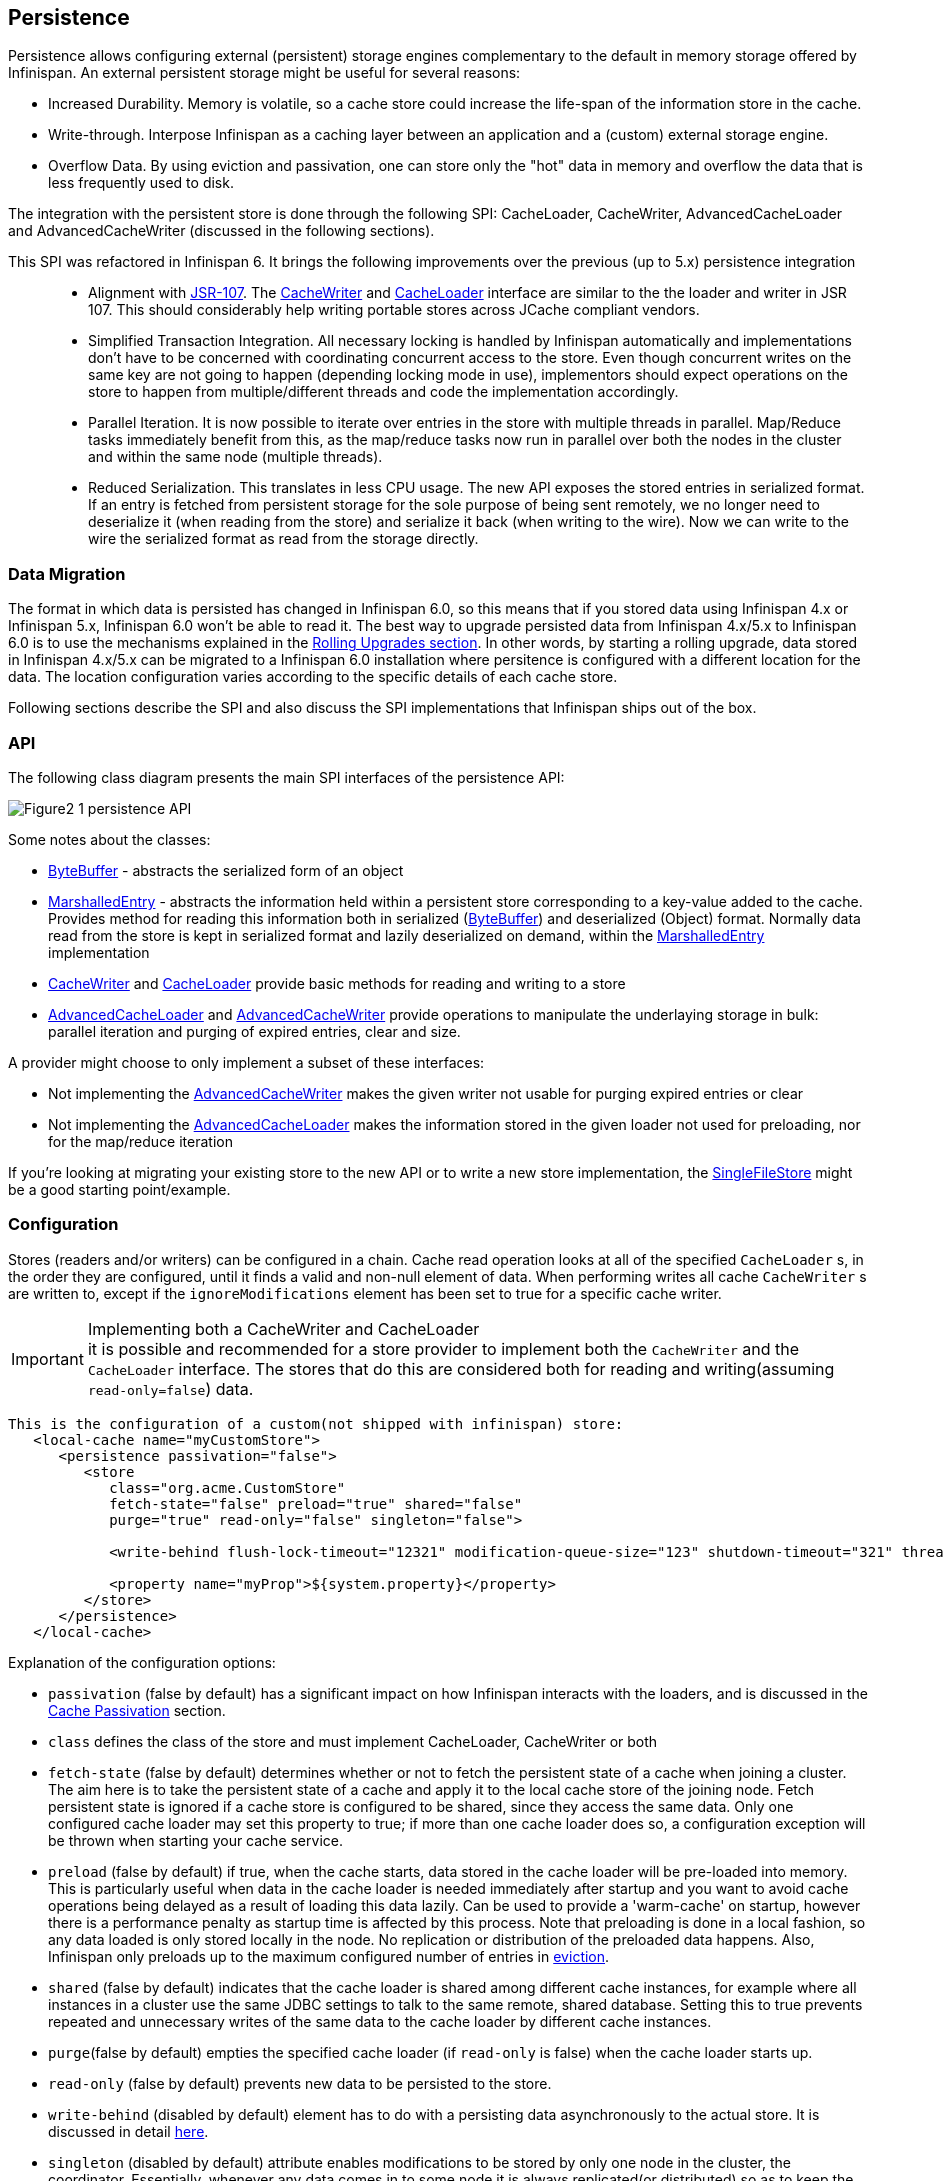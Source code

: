 ==  Persistence
Persistence allows configuring external (persistent) storage engines complementary to the default in memory storage offered by Infinispan.
An external persistent storage might be useful for several reasons:

* Increased Durability. Memory is volatile, so a cache store could increase the life-span of the information store in the cache.

* Write-through. Interpose Infinispan as a caching layer between an application and a (custom) external storage engine.

* Overflow Data. By using eviction and passivation, one can store only the "hot" data in memory and overflow the data that is less frequently used to disk.

The integration with the persistent store is done through the following SPI: CacheLoader, CacheWriter, AdvancedCacheLoader and AdvancedCacheWriter (discussed in the following sections).

This SPI was refactored in Infinispan 6. It brings the following improvements over the previous (up to 5.x) persistence integration::

* Alignment with link:$$http://jcp.org/en/jsr/detail?id=107$$[JSR-107]. The link:$$http://docs.jboss.org/infinispan/7.0/apidocs/org/infinispan/persistence/spi/CacheWriter.html$$[CacheWriter] and link:$$http://docs.jboss.org/infinispan/7.0/apidocs/org/infinispan/persistence/spi/CacheLoader.html$$[CacheLoader] interface are similar to the the loader and writer in JSR 107. This should considerably help writing portable stores across JCache compliant vendors.

* Simplified Transaction Integration. All necessary locking is handled by Infinispan automatically and implementations don’t have to be concerned with coordinating concurrent access to the store. Even though concurrent writes on the same key are not going to happen (depending locking mode in use), implementors should expect operations on the store to happen from multiple/different threads and code the implementation accordingly.

* Parallel Iteration. It is now possible to iterate over entries in the store with multiple threads in parallel. Map/Reduce tasks immediately benefit from this, as the map/reduce  tasks now run in parallel over both the nodes in the cluster and within the same node (multiple threads).

* Reduced Serialization. This translates in less CPU usage. The new API exposes the stored entries in serialized format. If an entry is fetched from persistent storage for the sole purpose of being sent remotely, we no longer need to deserialize it (when reading from the store) and serialize it back (when writing to the wire). Now we can write to the wire the serialized format as read from the storage directly.

[[_Data_migration_section]]
=== Data Migration

The format in which data is persisted has changed in Infinispan 6.0, so this
means that if you stored data using Infinispan 4.x or Infinispan 5.x,
Infinispan 6.0 won't be able to read it. The best way to upgrade persisted
data from Infinispan 4.x/5.x to Infinispan 6.0 is to use the mechanisms
explained in the <<_Rolling_chapter,Rolling Upgrades section>>.
In other words, by starting a rolling upgrade, data stored in Infinispan
4.x/5.x can be migrated to a Infinispan 6.0 installation where persitence
is configured with a different location for the data. The location
configuration varies according to the specific details of each cache store.

Following sections describe the SPI and also discuss the SPI implementations that Infinispan ships out of the box.

=== API

The following class diagram presents the main SPI interfaces of the persistence API:

image::images/Figure2_1_persistence_API.png[]

Some notes about the classes:

* link:$$http://docs.jboss.org/infinispan/7.0/apidocs/org/infinispan/commons/io/ByteBuffer.html$$[ByteBuffer] - abstracts the serialized form of an object

* link:$$http://docs.jboss.org/infinispan/7.0/apidocs/org/infinispan/persistence/spi/MarshalledEntry.html$$[MarshalledEntry] - abstracts the information held within
  a persistent store corresponding to a key-value added to the cache. Provides method for reading this information both in serialized (link:$$http://docs.jboss.org/infinispan/7.0/apidocs/org/infinispan/commons/io/ByteBuffer.html$$[ByteBuffer]) and deserialized (Object) format. Normally data read from the store is kept in serialized format and lazily deserialized on demand, within the
  link:$$http://docs.jboss.org/infinispan/7.0/apidocs/org/infinispan/persistence/spi/MarshalledEntry.html$$[MarshalledEntry] implementation

* link:$$http://docs.jboss.org/infinispan/7.0/apidocs/org/infinispan/persistence/spi/CacheWriter.html$$[CacheWriter] and link:$$http://docs.jboss.org/infinispan/7.0/apidocs/org/infinispan/persistence/spi/CacheLoader.html$$[CacheLoader] provide basic methods for reading and writing to a store

* link:$$http://docs.jboss.org/infinispan/7.0/apidocs/org/infinispan/persistence/spi/AdvancedCacheLoader.html$$[AdvancedCacheLoader] and link:$$http://docs.jboss.org/infinispan/7.0/apidocs/org/infinispan/persistence/spi/AdvancedCacheWriter.html$$[AdvancedCacheWriter] provide operations to manipulate the underlaying storage in bulk: parallel iteration and purging of expired entries, clear and size.

A provider might choose to only implement a subset of these interfaces:

* Not implementing the  link:$$http://docs.jboss.org/infinispan/7.0/apidocs/org/infinispan/persistence/spi/AdvancedCacheWriter.html$$[AdvancedCacheWriter] makes the given writer not usable for purging expired entries or clear

* Not implementing  the link:$$http://docs.jboss.org/infinispan/7.0/apidocs/org/infinispan/persistence/spi/AdvancedCacheWriter.html$$[AdvancedCacheLoader] makes the information stored in the given loader not used for preloading, nor for the map/reduce iteration

If you're looking at migrating your existing store to the new API or to write a new store implementation, the link:$$https://github.com/infinispan/infinispan/blob/master/core/src/main/java/org/infinispan/persistence/file/SingleFileStore.java$$[SingleFileStore] might be a good starting point/example.

=== Configuration
Stores (readers and/or writers) can be configured in a chain. Cache read operation looks at all of the specified `CacheLoader` s, in the order they are configured, until it finds a valid and non-null element of data. When performing writes all cache `CacheWriter` s are written to, except if the `ignoreModifications` element has been set to true for a specific cache writer.

.Implementing both a CacheWriter and CacheLoader
IMPORTANT: it is possible and recommended for a store provider to implement both the `CacheWriter` and the `CacheLoader` interface. The stores that do this are considered both for reading and writing(assuming `read-only=false`) data.

[source,xml]
----
This is the configuration of a custom(not shipped with infinispan) store:
   <local-cache name="myCustomStore">
      <persistence passivation="false">
         <store
            class="org.acme.CustomStore"
            fetch-state="false" preload="true" shared="false"
            purge="true" read-only="false" singleton="false">

            <write-behind flush-lock-timeout="12321" modification-queue-size="123" shutdown-timeout="321" thread-pool-size="23" />

            <property name="myProp">${system.property}</property>
         </store>
      </persistence>
   </local-cache>

----

Explanation of the configuration options:

* `passivation` (false by default) has a significant impact on how Infinispan interacts with the loaders, and is discussed in the <<cache-passivation,Cache Passivation>> section.

* `class` defines the class of the store and must implement CacheLoader, CacheWriter or both

* `fetch-state` (false by default) determines whether or not to fetch the persistent state of a cache when joining a cluster. The aim here is to take the persistent state of a cache and apply it to the local cache store of the joining node. Fetch persistent state is ignored if a cache store is configured to be shared, since they access the same data. Only one configured cache loader may set this property to true; if more than one cache loader does so, a configuration exception will be thrown when starting your cache service.

* `preload` (false by default) if true, when the cache starts, data stored in the cache loader will be pre-loaded into memory. This is particularly useful when data in the cache loader is needed immediately after startup and you want to avoid cache operations being delayed as a result of loading this data lazily. Can be used to provide a 'warm-cache' on startup, however there is a performance penalty as startup time is affected by this process. Note that preloading is done in a local fashion, so any data loaded is only stored locally in the node. No replication or distribution of the preloaded data happens. Also, Infinispan only preloads up to the maximum configured number of entries in <<eviction_anchor,eviction>>.

* `shared` (false by default) indicates that the cache loader is shared among different cache instances, for example where all instances in a cluster use the same JDBC settings to talk to the same remote, shared database. Setting this to true prevents repeated and unnecessary writes of the same data to the cache loader by different cache instances.

* `purge`(false by default) empties the specified cache loader (if `read-only` is false) when the cache loader starts up.

* `read-only` (false by default) prevents new data to be persisted to the store.

* `write-behind` (disabled by default) element has to do with a persisting data asynchronously to the actual store. It is discussed in detail <<_write_behind_asynchronous, here>>.

* `singleton` (disabled by default) attribute enables modifications to be stored by only one node in the cluster, the coordinator. Essentially, whenever any data comes in to some node it is always replicated(or distributed) so as to keep the caches in-memory states in sync; the coordinator, though, has the sole responsibility of pushing that state to disk. This functionality must be configured by setting the enabled attribute to true in all nodes. Only the coordinator of the cluster will persist data, but all nodes must have this configured to prevent others from persisting as well. You cannot configure a store as shared and singleton.

* additional attributes can be configures within the `properties` section. These attributes configure aspects specific to each cache loader, e.g. the `myProp` attribute in the previous example. Other loaders, with more complex configuration, also introduce additional sub-elements to the basic configuration. See for example the JDBC cache store configuration examples below


The configuration above is used for a generic store implementation. However the store implementation provided by default with Infinispan have a more rich configuration schema, in which the `properties` section is replaced with XML attributes:

[source,xml]
----
<persistence passivation="false">
   <!-- note that class is missing and is induced by the fileStore element name -->
   <file-store
           shared="false" preload="true"
           fetch-state="true"
           read-only="false"
           purge="false"
           path="${java.io.tmpdir}">
      <write-behind flush-lock-timeout="15000" thread-pool-size="5" />
   </file-store>
</persistence>

----

The same configuration can be achieved programmatically:

[source,java]
----
   ConfigurationBuilder builder = new ConfigurationBuilder();
   builder.persistence()
         .passivation(false)
         .addSingleFileStore()
            .preload(true)
            .shared(false)
            .fetchPersistentState(true)
            .ignoreModifications(false)
            .purgeOnStartup(false)
            .location(System.getProperty("java.io.tmpdir"))
            .async()
               .enabled(true)
               .threadPoolSize(5)
            .singleton()
               .enabled(true)
               .pushStateWhenCoordinator(true)
               .pushStateTimeout(20000);

----

[[cache-passivation]]
=== Cache Passivation
A CacheWriter can be used to enforce entry passivation and activation on eviction in a cache. Cache passivation is the process of removing an object from in-memory cache and writing it to a secondary data store (e.g., file system, database) on eviction. Cache activation is the process of restoring an object from the data store into the in-memory cache when it's needed to be used. In order to fully support passivation, a store needs to be both a CacheWriter and a CacheLoader. In both cases, the configured cache store is used to read from the loader and write to the data writer.

When an eviction policy in effect evicts an entry from the cache, if passivation is enabled, a notification that the entry is being passivated will be emitted to the cache listeners and the entry will be stored. When a user attempts to retrieve a entry that was evicted earlier, the entry is (lazily) loaded from the cache loader into memory. When the entry and its children have been loaded, they're removed from the cache loader and a notification is emitted to the cache listeners that the entry has been activated. In order to enable passivation just set passivation to true (false by default). When passivation is used, only the first cache loader configured is used and all others are ignored.

==== Cache Loader Behavior with Passivation Disabled vs Enabled
When passivation is disabled, whenever an element is modified, added or removed, then that modification is persisted in the backend store via the cache loader. There is no direct relationship between eviction and cache loading. If you don't use eviction, what's in the persistent store is basically a copy of what's in memory. If you do use eviction, what's in the persistent store is basically a superset of what's in memory (i.e. it includes entries that have been evicted from memory). When passivation is enabled, there is a direct relationship between eviction and the cache loader. Writes to the persistent store via the cache loader only occur as part of the eviction process. Data is deleted from the persistent store when the application reads it back into memory. In this case, what's in memory and what's in the persistent store are two subsets of the total information set, with no intersection between the subsets.

The following is a simple example, showing what state is in RAM and in the persistent store after each step of a 6 step process:


. Insert keyOne
. Insert keyTwo
. Eviction thread runs, evicts keyOne
. Read keyOne
. Eviction thread runs, evicts keyTwo
. Remove keyTwo

.When passivation is _disabled_
. *Memory:* keyOne *Disk:* keyOne
. *Memory:* keyOne, keyTwo *Disk:* keyOne, keyTwo
. *Memory:* keyTwo *Disk:* keyOne, keyTwo
. *Memory:* keyOne, keyTwo *Disk:* keyOne, keyTwo
. *Memory:* keyOne *Disk:* keyOne, keyTwo
. *Memory:* keyOne *Disk:* keyOne

.When passivation is _enabled_
. *Memory:* keyOne *Disk:* (none)
. *Memory:* keyOne, keyTwo *Disk:* (none)
. *Memory:* keyTwo *Disk:* keyOne
. *Memory:* keyOne, keyTwo *Disk:* (none)
. *Memory:* keyOne *Disk:* keyTwo
. *Memory:* keyOne *Disk:* (none)

=== Cache Loaders and transactional caches
When a cache is transactional and a cache loader is present, the cache loader won't be enlisted in the transaction in which the cache is part.
That means that it is possible to have inconsistencies at cache loader level: the transaction to succeed applying the in-memory state but (partially) fail applying the changes to the store.
Manual recovery would not work with caches stores.


===  Write-Through And Write-Behind Caching
Infinispan can optionally be configured with one or several cache stores allowing it to store data in a persistent location such as shared JDBC database, a local filesystem, etc. Infinispan can handle updates to the cache store in two different ways:


* Write-Through (Synchronous)
* Write-Behind (Asynchronous)

==== Write-Through (Synchronous)
In this mode, which is supported in version 4.0, when clients update a cache entry, i.e. via a Cache.put() invocation, the call will not return until Infinispan has gone to the underlying cache store and has updated it. Normally, this means that updates to the cache store are done within the boundaries of the client thread.

The main advantage of this mode is that the cache store is updated at the same time as the cache, hence the cache store is consistent with the cache contents. On the other hand, using this mode reduces performance because the latency of having to access and update the cache store directly impacts the duration of the cache operation.

Configuring a write-through or synchronous cache store does not require any particular configuration option. By default, unless marked explicitly as write-behind or asynchronous, all cache stores are write-through or synchronous. Please find below a sample configuration file of a write-through unshared local file cache store:

[source,xml]
----
<persistence passivation="false">
   <file-store fetch-state="true"
               read-only="false"
               purge="false" path="${java.io.tmpdir}"/>
         </persistence>

----

==== Write-Behind (Asynchronous)
In this mode, updates to the cache are asynchronously written to the cache store. Normally, this means that updates to the cache store are done by a separate thread to the client thread interacting with the cache.

One of the major advantages of this mode is that the performance of a cache operation does not get affected by the update of the underlying store. On the other hand, since the update happens asynchronously, there's a time window during the which the cache store can contain stale data compared to the cache. Even within write-behind, there are different strategies that can be used to store data:

===== Unscheduled Write-Behind Strategy
In this mode, which is supported in version 4.0, Infinispan tries to store changes as quickly as possible by taking the pending changes and applying them in parallel. Normally, this means that there are several threads waiting for modifications to occur and once they're available, they apply them to underlying cache store.

This strategy is suited for cache stores with low latency and cheap operation cost. One such example would a local unshared file based cache store, where the cache store is local to the cache itself. With this strategy, the window of inconsistency between the contents of the cache and the cache store are reduced to the lowest possible time. Please find below a sample configuration file of this strategy:

[source,xml]
----
<persistence passivation="false">
   <file-store fetch-state="true"
               read-only="false"
               purge="false" path="${java.io.tmpdir}">
   <!-- write behind configuration starts here -->
   <write-behind />
   <!-- write behind configuration ends here -->
   </file-store>
</persistence>
----

===== Scheduled Write-Behind Strategy
First of all, please note that this strategy is not included in version 4.0 but it will be implemented at a later stage. link:$$https://jira.jboss.org/jira/browse/ISPN-328$$[ISPN-328] has been created to track this feature request. If you want it implemented, please link:$$https://jira.jboss.org/jira/secure/ViewIssue.jspa?id=12402022&amp;vote=true$$[vote for it] and don't forget to link:$$https://jira.jboss.org/jira/secure/ViewIssue.jspa?id=12402022&amp;watch=true$$[watch it] to be notified of any changes. The following explanation refers to how we envision it to work. 

In this mode, Infinispan would periodically store changes to the underlying cache store. The periodicity could be defined in seconds, minutes, days, etc.

Since this strategy is oriented at cache stores with high latency or expensive operation cost, it makes sense to coalesce changes, so that if there are multiple operations queued on the same key, only the latest value is applied to cache store. With this strategy, the window of inconsistency between the contents of the cache and the cache store depends on the delay or periodicity configured. The higher the periodicity, the higher the chance of inconsistency.


=== Filesystem based cache stores

A filesystem-based cache store is typically used when you want to have a
cache with a cache store available locally which stores data that has
overflowed from memory, having exceeded size and/or time restrictions.

WARNING: Usage of filesystem-based cache stores on shared filesystems like NFS,
Windows shares, etc. should be avoided as these do not implement proper
file locking and can cause data corruption. File systems are inherently
not transactional, so when attempting to use your cache in a transactional
context, failures when writing to the file (which happens during the commit
phase) cannot be recovered.

==== Single File Store

Starting with Infinispan 6.0, a new file cache store has been created called
single file cache store. The old pre-6.0 file cache store has been completely
removed, and it's no longer configurable.

NOTE: Check <<_Data_migration_section,Data Migration section>> for information
on how to migrate old file based cache store data to the new single file
cache store.

The new single file cache store keeps all data in a single file. The way it
looks up data is by keeping an in-memory index of keys and the positions of
their values in this file. This results in greater performance compared to old
file cache store. There is one caveat though. Since the single file based
cache store keeps keys in memory, it can lead to increased memory consumption,
and hence it's not recommended for caches with big keys.

In certain use cases, this cache store suffers from fragmentation: if you
store larger and larger values, the space is not reused and instead the entry
is appended at the end of the file. The space (now empty) is reused only if you
write another entry that can fit there. Also, when you remove all entries from
the cache, the file won't shrink, and neither will be de-fragmented.

These are the available configuration options for the single file cache store:

* `path` where data will be stored. (e.g., `path="/tmp/myDataStore"`).
By default, the location is `Infinispan-SingleFileStore`.

* `max-entries` specifies the maximum number of entries to keep in this file
store. As mentioned before, in order to speed up lookups, the single file
cache store keeps an index of keys and their corresponding position in the
file. To avoid this index resulting in memory consumption problems, this
cache store can bounded by a maximum number of entries that it stores. If
this limit is exceeded, entries are removed permanently using the LRU
algorithm both from  the in-memory index and the underlying file based
cache store. So, setting a maximum limit only makes sense when Infinispan is
used as a cache, whose contents can be recomputed or they can be retrieved
from the authoritative data store. If this maximum limit is set when the
Infinispan is used as an authoritative data store, it could lead to data
loss, and hence it's not recommended for this use case. The default value is
`-1` which means that the file store size is unlimited.

[source,xml]
----

<persistence>
   <file-store path="/tmp/myDataStore" max-entries="5000"/>
</persistence>

----

[source,java]
----

ConfigurationBuilder b = new ConfigurationBuilder();
b.persistence()
    .addSingleFileStore()
    .location("/tmp/myDataStore")
    .maxEntries(5000);

----

==== Soft-Index File Store

In Infinispan 7.0 we have added a new experimental local file-based cache store
- Soft-Index File Store. It is a pure Java implementation that tries to get
around Single File Store's drawbacks by implementing a variant of B+ tree that
is cached in-memory using Java's soft references - here's where the name
Soft-Index File Store comes from. This B+ tree (called Index) is offloaded on
filesystem to single file that does not need to be persisted - it is purged and
rebuilt when the cache store restarts, its purpose is only offloading.

The data that should be persisted are stored in a set of files that are written
in append-only way - that means that if you store this on conventional magnetic
disk, it does not have to seek when writing a burst of entries. It is not
stored in single file but set of files. When the usage of any of these files
drops below 50% (the entries from the file are overwritten to another file),
the file starts to be collected, moving the live entries into different file
and in the end removing that file from disk.

Most of the structures in Soft Index File Store are bounded, therefore you don't
have to be afraid of OOMEs. For example, you can configure the limits for
concurrently open files as well.

===== Configuration

Here is an example of Soft-Index File Store configuration via XML:

[source,xml]
----
<persistence>
    <soft-index-file-store xmlns="urn:infinispan:config:soft-index:7.0">
        <index path="/tmp/sifs/testCache/index" />
        <data path="/tmp/sifs/testCache/data" />
    </soft-index-file-store>
</persistence>
----

Programmatic configuration would look as follows:

[source,java]
----
ConfigurationBuilder b = new ConfigurationBuilder();
b.persistence()
    .addStore(SoftIndexFileStoreConfigurationBuilder.class)
        .indexLocation("/tmp/sifs/testCache/index");
        .dataLocation("/tmp/sifs/testCache/data")
----

===== Current limitations

Size of a node in the Index is limited, by default it is 4096 bytes, though it
can be configured. This size also limits the key length (or rather the length
of the serialized form): you can't use keys longer than size of the node
- 15 bytes. Moreover, the key length is stored as 'short', limiting it to 32767
bytes. There's no way how you can use longer keys - SIFS throws an exception
when the key is longer after serialization.

When entries are stored with expiration, SIFS cannot detect that some of those
entries are expired. Therefore, such old file will not be compacted (method
AdvancedStore.purgeExpired() is not implemented). This can lead to excessive
file-system space usage.

'''

For detailed description of all the parameters supported by the stores,
please consult the link:$$http://docs.jboss.org/infinispan/7.0/apidocs/$$[javadoc].


=== JDBC based cache loaders
Based on the type of keys to be persisted, there are three JDBC cache loaders:

*  link:$$http://docs.jboss.org/infinispan/7.0/apidocs/org/infinispan/persistence/jdbc/binary/JdbcBinaryStore.html$$[JdbcBinaryStore] - can store any type of keys. It stores all the keys that have the same hash value (hashCode method on key) in the same table row/blob, having as primary key the hash value. While this offers great flexibility (can store any key type), it impacts concurrency/throughput. E.g. If storing k1,k2 and k3 keys, and keys had same hash code, then they'd persisted in the same table row. Now, if 3 threads try to concurrently update k1, k2 and k3 respectively, they would need to do it sequentially since these threads would be updating the same row.

*  link:$$http://docs.jboss.org/infinispan/7.0/apidocs/org/infinispan/persistence/jdbc/stringbased/JdbcStringBasedStore.html$$[JdbcStringBasedStore] - stores each key in its own row, increasing throughput under concurrent load. In order to store each key in its own column, it relies on a (pluggable) bijection that maps the each key to a String object. The bijection is defined by the Key2StringMapper interface. Infinispans ships a default implementation (smartly named link:$$http://docs.jboss.org/infinispan/7.0/apidocs/org/infinispan/persistence/keymappers/DefaultTwoWayKey2StringMapper.html$$[DefaultTwoWayKey2StringMapper] ) that knows how to handle primitive types.

*  link:$$http://docs.jboss.org/infinispan/7.0/apidocs/org/infinispan/persistence/jdbc/mixed/JdbcMixedStore.html$$[JdbcMixedStore] - it is a hybrid implementation that, based on the key type, delegates to either link:$$http://docs.jboss.org/infinispan/7.0/apidocs/org/infinispan/persistence/jdbc/binary/JdbcBinaryStore.html$$[JdbcBinaryStore] or link:$$http://docs.jboss.org/infinispan/7.0/apidocs/org/infinispan/persistence/jdbc/stringbased/JdbcStringBasedStore.html$$[JdbcStringBasedStore].

==== Which JDBC cache loader should I use?

It is generally preferable to use link:$$http://docs.jboss.org/infinispan/7.0/apidocs/org/infinispan/loaders/jdbc/stringbased/JdbcStringBasedCacheStore.html$$[JdbcStringBasedCacheStore] when you are in control of the key types, as it offers better throughput under heavy load. One scenario in which it is not possible to use it though, is when you can't write a link:$$http://docs.jboss.org/infinispan/7.0/apidocs/org/infinispan/persistence/keymappers/Key2StringMapper.html$$[Key2StringMapper] to map the keys to to string objects (e.g. when you don't have control over the types of the keys, for whatever reason). Then you should use either link:$$http://docs.jboss.org/infinispan/7.0/apidocs/org/infinispan/persistence/jdbc/binary/JdbcBinaryStore.html$$[JdbcBinaryStore] or link:$$http://docs.jboss.org/infinispan/7.0/apidocs/org/infinispan/persistence/jdbc/mixed/JdbcMixedStore.html$$[JdbcMixedStore] . The later is preferred to the former when the majority of the keys are handled by link:$$http://docs.jboss.org/infinispan/7.0/apidocs/org/infinispan/persistence/jdbc/stringbased/JdbcStringBasedStore.html$$[JdbcStringBasedStore] , but you still have some keys you cannot convert through link:$$http://docs.jboss.org/infinispan/7.0/apidocs/org/infinispan/persistence/keymappers/DefaultTwoWayKey2StringMapper.html$$[DefaultTwoWayKey2StringMapper].

==== Connection management (pooling)
In order to obtain a connection to the database all the JDBC cache loaders rely on a link:$$http://docs.jboss.org/infinispan/7.0/apidocs/org/infinispan/loaders/jdbc/connectionfactory/ConnectionFactory.html$$[ConnectionFactory] implementation. The connection factory is specified programmatically using one of the connectionPool(), dataSource() or simpleConnection() methods on the JdbcBinaryCacheStoreConfigurationBuilder class or declaratively using one of the `<connectionPool />`, `<dataSource />` or `<simpleConnection />` elements. Infinispan ships with three ConnectionFactory implementations:


*  link:$$http://docs.jboss.org/infinispan/7.0/apidocs/org/infinispan/persistence/jdbc/connectionfactory/PooledConnectionFactory.html$$[PooledConnectionFactory] is a factory based on link:$$http://sourceforge.net/projects/c3p0/$$[C3P0] . Refer to link:$$http://docs.jboss.org/infinispan/7.0/apidocs/org/infinispan/persistence/jdbc/connectionfactory/PooledConnectionFactory.html$$[javadoc] for details on configuring it.


*  link:$$http://docs.jboss.org/infinispan/7.0/apidocs/org/infinispan/persistence/jdbc/connectionfactory/ManagedConnectionFactory.html$$[ManagedConnectionFactory] is a connection factory that can be used within managed environments, such as application servers. It knows how to look into the JNDI tree at a certain location (configurable) and delegate connection management to the DataSource. Refer to javadoc link:$$http://docs.jboss.org/infinispan/7.0/apidocs/org/infinispan/persistence/jdbc/connectionfactory/ManagedConnectionFactory.html$$[javadoc] for details on how this can be configured.


*  link:$$http://docs.jboss.org/infinispan/7.0/apidocs/org/infinispan/persistence/jdbc/connectionfactory/SimpleConnectionFactory.html$$[SimpleConnectionFactory] is a factory implementation that will create database connection on a per invocation basis. Not recommended in production.

The `PooledConnectionFactory` is generally recommended for stand-alone deployments (i.e. not running within AS or servlet container). `ManagedConnectionFactory` can be used when running in a managed environment where a `DataSource` is present, so that connection pooling is performed within the `DataSource`.

==== Sample configurations
Below is a sample configuration for the link:$$http://docs.jboss.org/infinispan/7.0/apidocs/org/infinispan/persistence/jdbc/binary/JdbcBinaryStore.html$$[JdbcBinaryStore] . For detailed description of all the parameters used refer to the link:$$http://docs.jboss.org/infinispan/7.0/apidocs/org/infinispan/persistence/jdbc/binary/JdbcBinaryStore.html$$[JdbcBinaryStore] .  Please note the use of multiple XML schemas, since each store has its own schema.

[source,xml]
----
<persistence>
   <binary-keyed-jdbc-store fetch-state="false" read-only="false" purge="false">
      <simple-connection connection-url="jdbc:h2:mem:infinispan_binary_based;DB_CLOSE_DELAY=-1" driver="org.h2.Driver" username="sa"/>
      <binary-keyed-table prefix="ISPN_BUCKET_TABLE" drop-on-exit="true" create-on-start="true">
         <id-column name="ID_COLUMN" type="VARCHAR(255)" />
         <data-column name="DATA_COLUMN" type="BINARY" />
         <timestamp-column name="TIMESTAMP_COLUMN" type="BIGINT" />
      </binary-keyed-table>
   </binary-keyed-jdbc-store>
</persistence>

----

[source,java]
----

ConfigurationBuilder builder = new ConfigurationBuilder();
builder.persistence()
      .addStore(JdbcBinaryStoreConfigurationBuilder.class)
         .fetchPersistentState(false)
         .ignoreModifications(false)
         .purgeOnStartup(false)
         .table()
         .dropOnExit(true)
         .createOnStart(true)
         .tableNamePrefix("ISPN_BUCKET_TABLE")
         .idColumnName("ID_COLUMN").idColumnType("VARCHAR(255)")
         .dataColumnName("DATA_COLUMN").dataColumnType("BINARY")
         .timestampColumnName("TIMESTAMP_COLUMN").timestampColumnType("BIGINT")
         .connectionPool()
            .connectionUrl("jdbc:h2:mem:infinispan_binary_based;DB_CLOSE_DELAY=-1")
            .username("sa")
            .driverClass("org.h2.Driver");

----

Below is a sample configuration for the link:$$http://docs.jboss.org/infinispan/7.0/apidocs/org/infinispan/persistence/jdbc/stringbased/JdbcStringBasedStore.html$$[JdbcStringBasedStore] . For detailed description of all the parameters used refer to the link:$$http://docs.jboss.org/infinispan/7.0/apidocs/org/infinispan/persistence/jdbc/stringbased/JdbcStringBasedStore.html$$[JdbcStringBasedStore] .

[source,xml]
----
<persistence>
   <string-keyed-jdbc-store fetch-state="false" read-only="false" purge="false">
      <connection-pool connection-url="jdbc:h2:mem:infinispan_string_based;DB_CLOSE_DELAY=-1" username="sa" driver="org.h2.Driver"/>
      <string-keyed-table drop-on-exit="true" create-on-start="true" prefix="ISPN_STRING_TABLE">
         <id-column name="ID_COLUMN" type="VARCHAR(255)" />
         <data-column name="DATA_COLUMN" type="BINARY" />
         <timestamp-column name="TIMESTAMP_COLUMN" type="BIGINT" />
      </string-keyed-table>
   </string-keyed-jdbc-store>
</persistence>

----

[source,java]
----

ConfigurationBuilder builder = new ConfigurationBuilder();
builder.persistence().addStore(JdbcStringBasedStoreConfigurationBuilder.class)
      .fetchPersistentState(false)
      .ignoreModifications(false)
      .purgeOnStartup(false)
      .table()
         .dropOnExit(true)
         .createOnStart(true)
         .tableNamePrefix("ISPN_STRING_TABLE")
         .idColumnName("ID_COLUMN").idColumnType("VARCHAR(255)")
         .dataColumnName("DATA_COLUMN").dataColumnType("BINARY")
         .timestampColumnName("TIMESTAMP_COLUMN").timestampColumnType("BIGINT")
      .connectionPool()
         .connectionUrl("jdbc:h2:mem:infinispan_binary_based;DB_CLOSE_DELAY=-1")
         .username("sa")
         .driverClass("org.h2.Driver");

----

Below is a sample configuration for the link:$$http://docs.jboss.org/infinispan/7.0/apidocs/org/infinispan/persistence/jdbc/mixed/JdbcMixedStore.html$$[JdbcMixedStore] . For detailed description of all the parameters used refer to the link:$$http://docs.jboss.org/infinispan/7.0/apidocs/org/infinispan/persistence/jdbc/mixed/JdbcMixedStore.html$$[JdbcMixedStore] .

[source,xml]
----
<persistence>
   <mixed-keyed-jdbc-store fetch-state="false" read-only="false" purge="false">
      <simple-connection connection-url="jdbc:h2:mem:infinispan_binary_based;DB_CLOSE_DELAY=-1" driver="org.h2.Driver" username="sa"/>
      <string-keyed-table prefix="ISPN_MIXED_STR_TABLE" drop-on-exit="true" create-on-start="true">
         <id-column name="ID_COLUMN" type="VARCHAR(255)" />
         <data-column name="DATA_COLUMN" type="BINARY" />
         <timestamp-column name="TIMESTAMP_COLUMN" type="BIGINT" />
      </string-keyed-table>
      <binary-keyed-table prefix="ISPN_MIXED_BINARY_TABLE" drop-on-exit="true" create-on-start="true">
         <id-column name="ID_COLUMN" type="VARCHAR(255)" />
         <data-column name="DATA_COLUMN" type="BINARY" />
         <timestamp-column name="TIMESTAMP_COLUMN" type="BIGINT" />
      </binary-keyed-table>
   </mixed-keyed-jdbc-store>
</persistence>

----

[source,java]
----

ConfigurationBuilder builder = new ConfigurationBuilder();
builder.persistence().addStore(JdbcMixedStoreConfigurationBuilder.class)
      .fetchPersistentState(false).ignoreModifications(false).purgeOnStartup(false)
      .stringTable()
         .dropOnExit(true)
         .createOnStart(true)
         .tableNamePrefix("ISPN_MIXED_STR_TABLE")
         .idColumnName("ID_COLUMN").idColumnType("VARCHAR(255)")
         .dataColumnName("DATA_COLUMN").dataColumnType("BINARY")
         .timestampColumnName("TIMESTAMP_COLUMN").timestampColumnType("BIGINT")
      .binaryTable()
         .dropOnExit(true)
         .createOnStart(true)
         .tableNamePrefix("ISPN_MIXED_BINARY_TABLE")
         .idColumnName("ID_COLUMN").idColumnType("VARCHAR(255)")
         .dataColumnName("DATA_COLUMN").dataColumnType("BINARY")
         .timestampColumnName("TIMESTAMP_COLUMN").timestampColumnType("BIGINT")
      .connectionPool()
         .connectionUrl("jdbc:h2:mem:infinispan_binary_based;DB_CLOSE_DELAY=-1")
         .username("sa")
         .driverClass("org.h2.Driver");
----

Finally, below is an example of a JDBC cache store with a managed connection factory, which is chosen implicitly by specifying a datasource JNDI location:

[source,xml]
----

<string-keyed-jdbc-store xmlns="urn:infinispan:config:store:jdbc:7.0" fetch-state="false" read-only="false" purge="false">
   <data-source jndi-url="java:/StringStoreWithManagedConnectionTest/DS" />
   <string-keyed-table drop-on-exit="true" create-on-start="true" prefix="ISPN_STRING_TABLE">
      <id-column name="ID_COLUMN" type="VARCHAR(255)" />
      <data-column name="DATA_COLUMN" type="BINARY" />
      <timestamp-column name="TIMESTAMP_COLUMN" type="BIGINT" />
   </string-keyed-table>
</string-keyed-jdbc-store>

----

[source,java]
----

ConfigurationBuilder builder = new ConfigurationBuilder();
builder.persistence().addStore(JdbcStringBasedStoreConfigurationBuilder.class)
      .fetchPersistentState(false).ignoreModifications(false).purgeOnStartup(false)
      .table()
         .dropOnExit(true)
         .createOnStart(true)
         .tableNamePrefix("ISPN_STRING_TABLE")
         .idColumnName("ID_COLUMN").idColumnType("VARCHAR(255)")
         .dataColumnName("DATA_COLUMN").dataColumnType("BINARY")
         .timestampColumnName("TIMESTAMP_COLUMN").timestampColumnType("BIGINT")
      .dataSource()
         .jndiUrl("java:/StringStoreWithManagedConnectionTest/DS");

----

.Apache Derby users
NOTE: If you're connecting to an Apache Derby database, make sure you set dataColumnType to BLOB: `<data-column name="DATA_COLUMN" type="BLOB"/>`

=== Remote store
The `RemoteStore` is a cache loader and writer implementation that stores data in a remote infinispan cluster. In order to communicate with the remote cluster, the `RemoteStore` uses the HotRod client/server architecture. HotRod bering the load balancing and fault tolerance of calls and the possibility to fine-tune the connection between the RemoteCacheStore and the actual cluster. Please refer to Hot Rod for more information on the protocol, client and server configuration. For a list of RemoteStore configuration refer to the link:$$http://docs.jboss.org/infinispan/7.0/apidocs/org/infinispan/persistence/remote/configuration/RemoteStoreConfigurationBuilder.html$$[javadoc] . Example:

[source,xml]
----
<persistence>
   <remote-store xmlns="urn:infinispan:config:remote:7.0" cache="mycache" raw-values="true">
      <remote-server host="one" port="12111" />
      <remote-server host="two" />
      <connection-pool max-active="10" exhausted-action="CREATE_NEW" />
      <write-behind />
   </remote-store>
</persistence>
----

[source,java]
----

ConfigurationBuilder b = new ConfigurationBuilder();
b.persistence().addStore(RemoteStoreConfigurationBuilder.class)
      .fetchPersistentState(false)
      .ignoreModifications(false)
      .purgeOnStartup(false)
      .remoteCacheName("mycache")
      .rawValues(true)
.addServer()
      .host("one").port(12111)
      .addServer()
      .host("two")
      .connectionPool()
      .maxActive(10)
      .exhaustedAction(ExhaustedAction.CREATE_NEW)
      .async().enable();

----

In this sample configuration, the remote cache store is configured to use the remote cache named "mycache" on servers "one" and "two". It also configures connection pooling and provides a custom transport executor. Additionally the cache store is asynchronous.

=== Cluster cache loader
The ClusterCacheLoader is a cache loader implementation that retrieves data from other cluster members.

It is a cache loader only as it doesn't persist anything (it is not a Store), therefore features like _fetchPersistentState_ (and like) are not applicable. 

A cluster cache loader can be used as a non-blocking (partial) alternative to _stateTransfer_ : keys not already available in the local node are fetched on-demand from other nodes in the cluster. This is a kind of lazy-loading of the cache content. 

[source,xml]
----

<persistence>
   <cluster-loader remote-timeout="500"/>
</persistence>

----

[source,java]
----

ConfigurationBuilder b = new ConfigurationBuilder();
b.loaders()
    .addClusterCacheLoader()
    .remoteCallTimeout(500);

----

For a list of ClusterCacheLoader configuration refer to the link:$$http://docs.jboss.org/infinispan/7.0/apidocs/org/infinispan/configuration/cache/ClusterLoaderConfiguration.html$$[javadoc] .

NOTE: The ClusterCacheLoader does not support preloading(preload=true). It also won't provide state if fetchPersistentSate=true.

=== Command-Line Interface cache loader
The Command-Line Interface (CLI) cache loader is a cache loader implementation
that retrieves data from another Infinispan node using the CLI. The node to
which the CLI connects to could be a standalone node, or could be a node that
it's part of a cluster. This cache loader is read-only, so it will only be
used to retrieve data, and hence, won't be used when persisting data.

The CLI cache loader is configured with a connection URL pointing to the
Infinispan node to which connect to. Here is an example:

NOTE: Details on the format of the URL and how to make sure a node can
receive invocations via the CLI can be found in the
<<_CLI_chapter,Command-Line Interface chapter>>.

[source,xml]
----

<persistence>
   <cli-loader connection="jmx://1.2.3.4:4444/MyCacheManager/myCache" />
</persistence>

----

[source,java]
----

ConfigurationBuilder b = new ConfigurationBuilder();
b.loaders()
    .addStore(CLInterfaceLoaderConfigurationBuilder.class)
    .connectionString("jmx://1.2.3.4:4444/MyCacheManager/myCache");

----


=== More implementations
Many more cache loader and cache store implementations exist.
Visit link:http://infinispan.org/cache-store-implementations[this website] for more details.



